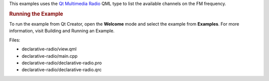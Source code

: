 

This examples uses the `Qt
Multimedia </sdk/apps/qml/QtMultimedia/qtmultimedia-index/>`__
`Radio </sdk/apps/qml/QtMultimedia/Radio/>`__ QML type to list the
available channels on the FM frequency.

.. rubric:: Running the Example
   :name: running-the-example

To run the example from Qt Creator, open the **Welcome** mode and select
the example from **Examples**. For more information, visit Building and
Running an Example.

Files:

-  declarative-radio/view.qml
-  declarative-radio/main.cpp
-  declarative-radio/declarative-radio.pro
-  declarative-radio/declarative-radio.qrc

